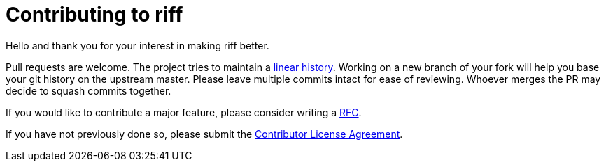 = Contributing to riff

Hello and thank you for your interest in making riff better.

Pull requests are welcome. The project tries to maintain a
https://stackoverflow.com/questions/20348629/what-are-advantages-of-keeping-linear-history-in-git[linear history].
Working on a new branch of your fork will help you base your git history on the upstream master.
Please leave multiple commits intact for ease of reviewing. Whoever merges the PR may decide to squash commits together.

If you would like to contribute a major feature, please consider writing a link:rfc/rfc-0000-lightweight-rfc-process.md[RFC].

If you have not previously done so, please submit the https://cla.pivotal.io/sign/spring[Contributor License Agreement].
